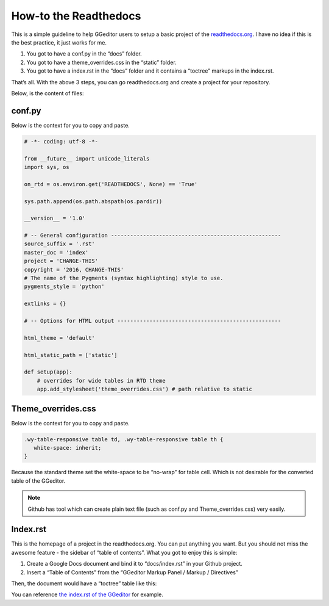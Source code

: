 
.. _h7f551d34286643173b507b745668a4f:

How-to the Readthedocs
**********************

This is a simple guideline to help GGeditor users to setup a basic project of the \ `readthedocs.org`_\ . I have no idea if this is the best practice, it just works for me.

#. You got to have a conf.py in the “docs” folder.
#. You got to have a theme_overrides.css in the “static” folder.
#. You got to have a index.rst in the “docs” folder and it contains a “toctree” markups in the index.rst.

That’s all. With the above 3 steps, you can go readthedocs.org  and create a project for your repository.

Below, is the content of files:

.. _h5dd7fe7f33697b5d497914774677:

conf.py
=======

Below is the context for you to copy and paste.

.. code:: python

    # -*- coding: utf-8 -*-
    
    from __future__ import unicode_literals
    import sys, os
    
    on_rtd = os.environ.get('READTHEDOCS', None) == 'True'
    
    sys.path.append(os.path.abspath(os.pardir))
    
    __version__ = '1.0'
    
    # -- General configuration -----------------------------------------------------
    source_suffix = '.rst'
    master_doc = 'index'
    project = 'CHANGE-THIS'
    copyright = '2016, CHANGE-THIS'
    # The name of the Pygments (syntax highlighting) style to use.
    pygments_style = 'python'
    
    extlinks = {}
    
    # -- Options for HTML output ---------------------------------------------------
    
    html_theme = 'default'
    
    html_static_path = ['static']
    
    def setup(app):
        # overrides for wide tables in RTD theme
        app.add_stylesheet('theme_overrides.css') # path relative to static

.. _h2e314c3b23771ce592cd877506c4e:

Theme_overrides.css
===================

Below is the context for you to copy and paste.

.. code:: 

    .wy-table-responsive table td, .wy-table-responsive table th {
       white-space: inherit;
    }

Because the standard theme set the white-space to be “no-wrap” for table cell. Which is not desirable for the converted table of the GGeditor.

.. Note:: 

    Github has tool which can create plain text file (such as conf.py and Theme_overrides.css) very easily.

.. _h222539617c7a7255301a60406d156810:

Index.rst
=========

This is the homepage of a project in the readthedocs.org. You can put anything you want. But you should not miss the awesome feature - the sidebar of “table of contents”. What you got to enjoy this is simple:

#. Create a Google Docs document and bind it to “docs/index.rst” in your Github project.
#. Insert a “Table of Contents” from the “GGeditor Markup Panel / Markup / Directives”

\ |IMG1|\ 

Then, the document would have a “toctree” table like this:

\ |IMG2|\ 

You can reference \ `the index.rst of the GGeditor`_\  for example.


.. _`readthedocs.org`: https://readthedocs.org
.. _`the index.rst of the GGeditor`: https://docs.google.com/document/d/13b5dr8TZoTC5IJZeoiDt066b6mwq67yHqcl4TYUFnk0/edit?usp=sharing

.. |IMG1| image:: static/how2Readthedocs_1.png
   :height: 493 px
   :width: 310 px

.. |IMG2| image:: static/how2Readthedocs_2.png
   :height: 478 px
   :width: 810 px
